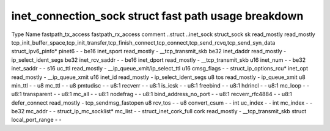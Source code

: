 .. SPDX-License-Identifier: GPL-2.0
.. Copyright (C) 2023 Google LLC
=====================================================
inet_connection_sock struct fast path usage breakdown
=====================================================

Type                    Name                  fastpath_tx_access  fastpath_rx_access  comment
..struct                ..inet_sock                                                     
struct_sock             sk                    read_mostly         read_mostly         tcp_init_buffer_space,tcp_init_transfer,tcp_finish_connect,tcp_connect,tcp_send_rcvq,tcp_send_syn_data
struct_ipv6_pinfo*      pinet6                -                   -                   
be16                    inet_sport            read_mostly         -                   __tcp_transmit_skb
be32                    inet_daddr            read_mostly         -                   ip_select_ident_segs
be32                    inet_rcv_saddr        -                   -                   
be16                    inet_dport            read_mostly         -                   __tcp_transmit_skb
u16                     inet_num              -                   -                   
be32                    inet_saddr            -                   -                   
s16                     uc_ttl                read_mostly         -                   __ip_queue_xmit/ip_select_ttl
u16                     cmsg_flags            -                   -                   
struct_ip_options_rcu*  inet_opt              read_mostly         -                   __ip_queue_xmit
u16                     inet_id               read_mostly         -                   ip_select_ident_segs
u8                      tos                   read_mostly         -                   ip_queue_xmit
u8                      min_ttl               -                   -                   
u8                      mc_ttl                -                   -                   
u8                      pmtudisc              -                   -                   
u8:1                    recverr               -                   -                   
u8:1                    is_icsk               -                   -                   
u8:1                    freebind              -                   -                   
u8:1                    hdrincl               -                   -                   
u8:1                    mc_loop               -                   -                   
u8:1                    transparent           -                   -                   
u8:1                    mc_all                -                   -                   
u8:1                    nodefrag              -                   -                   
u8:1                    bind_address_no_port  -                   -                   
u8:1                    recverr_rfc4884       -                   -                   
u8:1                    defer_connect         read_mostly         -                   tcp_sendmsg_fastopen
u8                      rcv_tos               -                   -                   
u8                      convert_csum          -                   -                   
int                     uc_index              -                   -                   
int                     mc_index              -                   -                   
be32                    mc_addr               -                   -                   
struct_ip_mc_socklist*  mc_list               -                   -                   
struct_inet_cork_full   cork                  read_mostly         -                   __tcp_transmit_skb
struct                  local_port_range      -                   -                   
